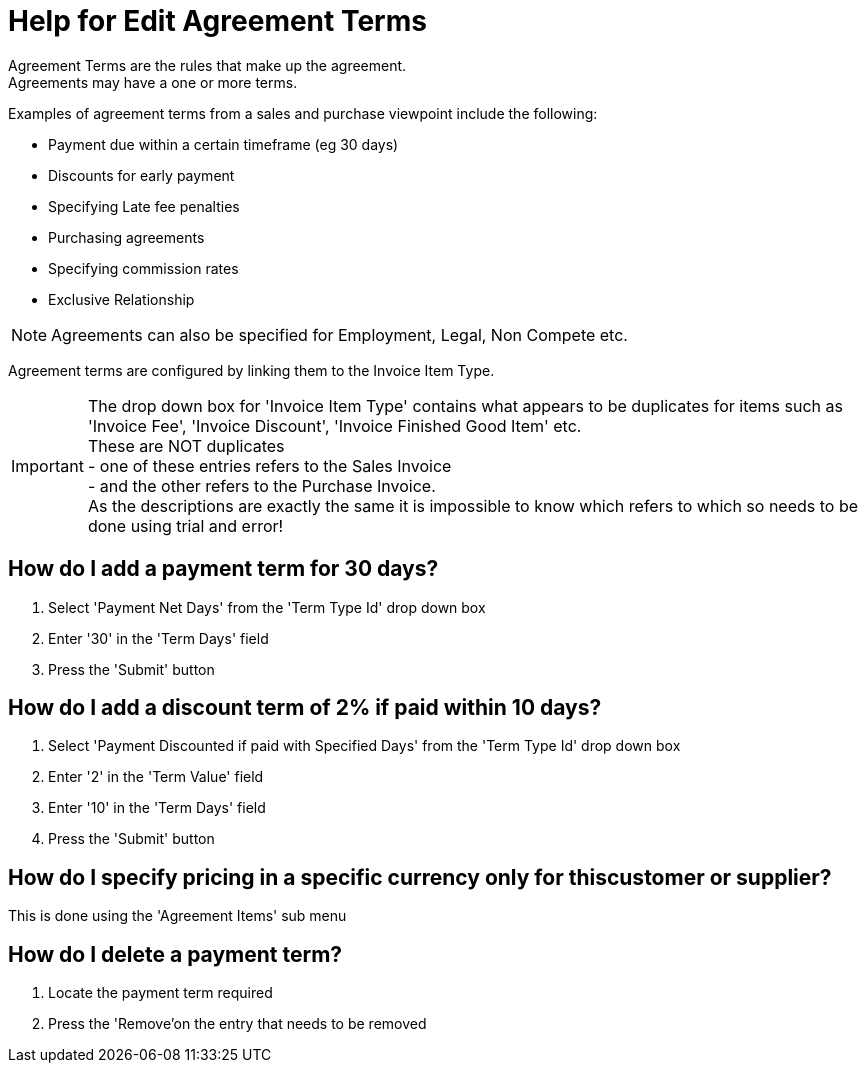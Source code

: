 ////
Licensed to the Apache Software Foundation (ASF) under one
or more contributor license agreements.  See the NOTICE file
distributed with this work for additional information
regarding copyright ownership.  The ASF licenses this file
to you under the Apache License, Version 2.0 (the
"License"); you may not use this file except in compliance
with the License.  You may obtain a copy of the License at

http://www.apache.org/licenses/LICENSE-2.0

Unless required by applicable law or agreed to in writing,
software distributed under the License is distributed on an
"AS IS" BASIS, WITHOUT WARRANTIES OR CONDITIONS OF ANY
KIND, either express or implied.  See the License for the
specific language governing permissions and limitations
under the License.
////
= Help for Edit Agreement Terms
Agreement Terms are the rules that make up the agreement.
Agreements may have a one or more terms.

Examples of agreement terms from a sales and purchase viewpoint include the following:

* Payment due within a certain timeframe (eg 30 days)
* Discounts for early payment
* Specifying Late fee penalties
* Purchasing agreements
* Specifying commission rates
* Exclusive Relationship

NOTE: Agreements can also be specified for Employment, Legal, Non Compete etc.

Agreement terms are configured by linking them to the Invoice Item Type.

IMPORTANT: The drop down box for 'Invoice Item Type' contains what appears to be duplicates for items such as
           'Invoice Fee', 'Invoice Discount', 'Invoice Finished Good Item' etc. +
           These are NOT duplicates +
           - one of these entries refers to the Sales Invoice +
           - and the other refers to the Purchase Invoice. +
           As the descriptions are exactly the same it is impossible to know which refers to which
           so needs to be done using trial and error!

== How do I add a payment term for 30 days?
. Select 'Payment Net Days' from the 'Term Type Id' drop down box
. Enter '30' in the 'Term Days' field
. Press the 'Submit' button


== How do I add a discount term of 2% if paid within 10 days?
. Select 'Payment Discounted if paid with Specified Days' from the 'Term Type Id' drop down box
. Enter '2' in the 'Term Value' field
. Enter '10' in the 'Term Days' field
. Press the 'Submit' button


== How do I specify pricing in a specific currency only for thiscustomer or supplier?
This is done using the 'Agreement Items' sub menu

== How do I delete a payment term?
. Locate the payment term required
. Press the 'Remove'on the entry that needs to be removed
